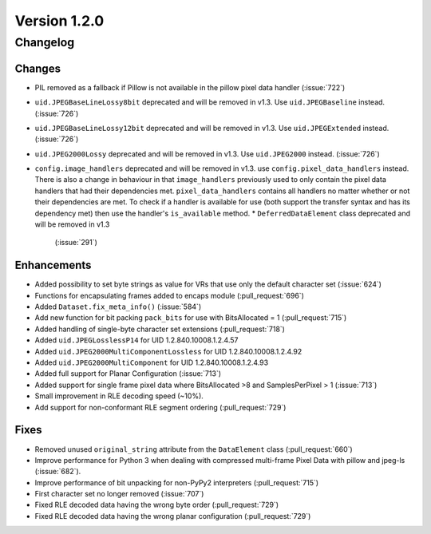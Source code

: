 Version 1.2.0
=================================

Changelog
---------

Changes
.......

* PIL removed as a fallback if Pillow is not available in the pillow pixel data
  handler (:issue:`722`)
* ``uid.JPEGBaseLineLossy8bit`` deprecated and will be removed in v1.3. Use
  ``uid.JPEGBaseline`` instead. (:issue:`726`)
* ``uid.JPEGBaseLineLossy12bit`` deprecated and will be removed in v1.3. Use
  ``uid.JPEGExtended`` instead. (:issue:`726`)
* ``uid.JPEG2000Lossy`` deprecated and will be removed in v1.3. Use
  ``uid.JPEG2000`` instead. (:issue:`726`)
* ``config.image_handlers`` deprecated and will be removed in v1.3. use
  ``config.pixel_data_handlers`` instead. There is also a change in behaviour
  in that ``image_handlers`` previously used to only contain the pixel data
  handlers that had their dependencies met. ``pixel_data_handlers`` contains
  all handlers no matter whether or not their dependencies are met. To check
  if a handler is available for use (both support the transfer syntax and
  has its dependency met) then use the handler's ``is_available`` method.
  * ``DeferredDataElement`` class deprecated and will be removed in v1.3
    (:issue:`291`)


Enhancements
............

* Added possibility to set byte strings as value for VRs that use only the
  default character set (:issue:`624`)
* Functions for encapsulating frames added to encaps module (:pull_request:`696`)
* Added ``Dataset.fix_meta_info()`` (:issue:`584`)
* Add new function for bit packing ``pack_bits`` for use with BitsAllocated
  = 1 (:pull_request:`715`)
* Added handling of single-byte character set extensions (:pull_request:`718`)
* Added ``uid.JPEGLosslessP14`` for UID 1.2.840.10008.1.2.4.57
* Added ``uid.JPEG2000MultiComponentLossless`` for UID 1.2.840.10008.1.2.4.92
* Added ``uid.JPEG2000MultiComponent`` for UID 1.2.840.10008.1.2.4.93
* Added full support for Planar Configuration (:issue:`713`)
* Added support for single frame pixel data where BitsAllocated >8 and
  SamplesPerPixel > 1 (:issue:`713`)
* Small improvement in RLE decoding speed (~10%).
* Add support for non-conformant RLE segment ordering (:pull_request:`729`)


Fixes
.....

* Removed unused ``original_string`` attribute from the ``DataElement`` class
  (:pull_request:`660`)
* Improve performance for Python 3 when dealing with compressed multi-frame
  Pixel Data with pillow and jpeg-ls (:issue:`682`).
* Improve performance of bit unpacking for non-PyPy2 interpreters
  (:pull_request:`715`)
* First character set no longer removed (:issue:`707`)
* Fixed RLE decoded data having the wrong byte order (:pull_request:`729`)
* Fixed RLE decoded data having the wrong planar configuration
  (:pull_request:`729`)
